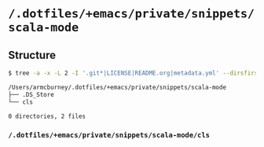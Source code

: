 * =/.dotfiles/+emacs/private/snippets/scala-mode=
** Structure
#+BEGIN_SRC bash
$ tree -a -x -L 2 -I '.git*|LICENSE|README.org|metadata.yml' --dirsfirst /Users/armcburney/.dotfiles/+emacs/private/snippets/scala-mode

/Users/armcburney/.dotfiles/+emacs/private/snippets/scala-mode
├── .DS_Store
└── cls

0 directories, 2 files

#+END_SRC
*** =/.dotfiles/+emacs/private/snippets/scala-mode/cls=